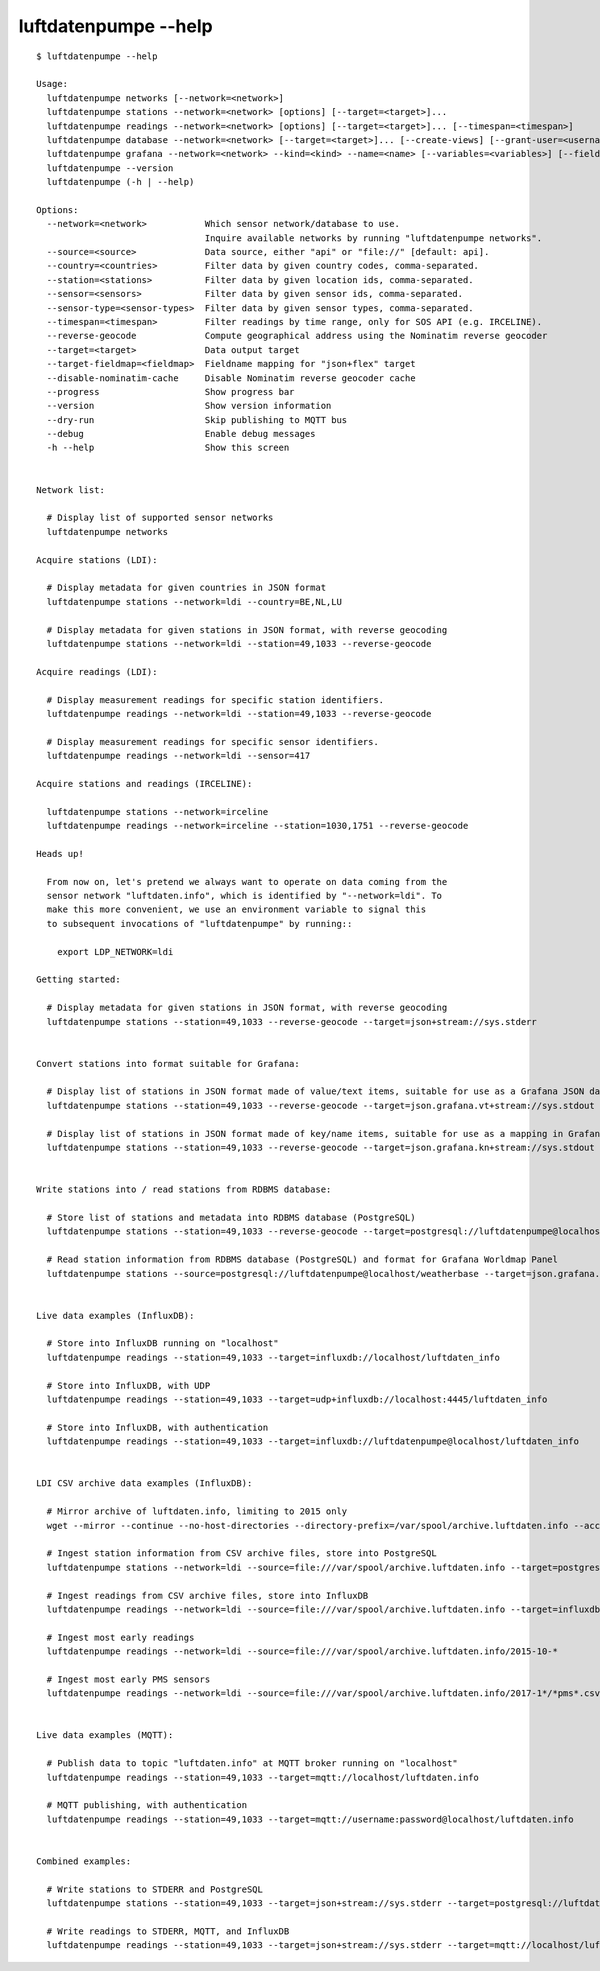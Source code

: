 #####################
luftdatenpumpe --help
#####################

::

    $ luftdatenpumpe --help

    Usage:
      luftdatenpumpe networks [--network=<network>]
      luftdatenpumpe stations --network=<network> [options] [--target=<target>]...
      luftdatenpumpe readings --network=<network> [options] [--target=<target>]... [--timespan=<timespan>]
      luftdatenpumpe database --network=<network> [--target=<target>]... [--create-views] [--grant-user=<username>] [--drop-data] [--drop-tables] [--drop-database]
      luftdatenpumpe grafana --network=<network> --kind=<kind> --name=<name> [--variables=<variables>] [--fields=<fields>]
      luftdatenpumpe --version
      luftdatenpumpe (-h | --help)

    Options:
      --network=<network>           Which sensor network/database to use.
                                    Inquire available networks by running "luftdatenpumpe networks".
      --source=<source>             Data source, either "api" or "file://" [default: api].
      --country=<countries>         Filter data by given country codes, comma-separated.
      --station=<stations>          Filter data by given location ids, comma-separated.
      --sensor=<sensors>            Filter data by given sensor ids, comma-separated.
      --sensor-type=<sensor-types>  Filter data by given sensor types, comma-separated.
      --timespan=<timespan>         Filter readings by time range, only for SOS API (e.g. IRCELINE).
      --reverse-geocode             Compute geographical address using the Nominatim reverse geocoder
      --target=<target>             Data output target
      --target-fieldmap=<fieldmap>  Fieldname mapping for "json+flex" target
      --disable-nominatim-cache     Disable Nominatim reverse geocoder cache
      --progress                    Show progress bar
      --version                     Show version information
      --dry-run                     Skip publishing to MQTT bus
      --debug                       Enable debug messages
      -h --help                     Show this screen


    Network list:

      # Display list of supported sensor networks
      luftdatenpumpe networks

    Acquire stations (LDI):

      # Display metadata for given countries in JSON format
      luftdatenpumpe stations --network=ldi --country=BE,NL,LU

      # Display metadata for given stations in JSON format, with reverse geocoding
      luftdatenpumpe stations --network=ldi --station=49,1033 --reverse-geocode

    Acquire readings (LDI):

      # Display measurement readings for specific station identifiers.
      luftdatenpumpe readings --network=ldi --station=49,1033 --reverse-geocode

      # Display measurement readings for specific sensor identifiers.
      luftdatenpumpe readings --network=ldi --sensor=417

    Acquire stations and readings (IRCELINE):

      luftdatenpumpe stations --network=irceline
      luftdatenpumpe readings --network=irceline --station=1030,1751 --reverse-geocode

    Heads up!

      From now on, let's pretend we always want to operate on data coming from the
      sensor network "luftdaten.info", which is identified by "--network=ldi". To
      make this more convenient, we use an environment variable to signal this
      to subsequent invocations of "luftdatenpumpe" by running::

        export LDP_NETWORK=ldi

    Getting started:

      # Display metadata for given stations in JSON format, with reverse geocoding
      luftdatenpumpe stations --station=49,1033 --reverse-geocode --target=json+stream://sys.stderr


    Convert stations into format suitable for Grafana:

      # Display list of stations in JSON format made of value/text items, suitable for use as a Grafana JSON data source
      luftdatenpumpe stations --station=49,1033 --reverse-geocode --target=json.grafana.vt+stream://sys.stdout

      # Display list of stations in JSON format made of key/name items, suitable for use as a mapping in Grafana Worldmap Panel
      luftdatenpumpe stations --station=49,1033 --reverse-geocode --target=json.grafana.kn+stream://sys.stdout


    Write stations into / read stations from RDBMS database:

      # Store list of stations and metadata into RDBMS database (PostgreSQL)
      luftdatenpumpe stations --station=49,1033 --reverse-geocode --target=postgresql://luftdatenpumpe@localhost/weatherbase

      # Read station information from RDBMS database (PostgreSQL) and format for Grafana Worldmap Panel
      luftdatenpumpe stations --source=postgresql://luftdatenpumpe@localhost/weatherbase --target=json.grafana.kn+stream://sys.stdout


    Live data examples (InfluxDB):

      # Store into InfluxDB running on "localhost"
      luftdatenpumpe readings --station=49,1033 --target=influxdb://localhost/luftdaten_info

      # Store into InfluxDB, with UDP
      luftdatenpumpe readings --station=49,1033 --target=udp+influxdb://localhost:4445/luftdaten_info

      # Store into InfluxDB, with authentication
      luftdatenpumpe readings --station=49,1033 --target=influxdb://luftdatenpumpe@localhost/luftdaten_info


    LDI CSV archive data examples (InfluxDB):

      # Mirror archive of luftdaten.info, limiting to 2015 only
      wget --mirror --continue --no-host-directories --directory-prefix=/var/spool/archive.luftdaten.info --accept-regex='2015' http://archive.luftdaten.info/

      # Ingest station information from CSV archive files, store into PostgreSQL
      luftdatenpumpe stations --network=ldi --source=file:///var/spool/archive.luftdaten.info --target=postgresql://luftdatenpumpe@localhost/weatherbase --reverse-geocode --progress

      # Ingest readings from CSV archive files, store into InfluxDB
      luftdatenpumpe readings --network=ldi --source=file:///var/spool/archive.luftdaten.info --target=influxdb://luftdatenpumpe@localhost/luftdaten_info --progress

      # Ingest most early readings
      luftdatenpumpe readings --network=ldi --source=file:///var/spool/archive.luftdaten.info/2015-10-*

      # Ingest most early PMS sensors
      luftdatenpumpe readings --network=ldi --source=file:///var/spool/archive.luftdaten.info/2017-1*/*pms*.csv


    Live data examples (MQTT):

      # Publish data to topic "luftdaten.info" at MQTT broker running on "localhost"
      luftdatenpumpe readings --station=49,1033 --target=mqtt://localhost/luftdaten.info

      # MQTT publishing, with authentication
      luftdatenpumpe readings --station=49,1033 --target=mqtt://username:password@localhost/luftdaten.info


    Combined examples:

      # Write stations to STDERR and PostgreSQL
      luftdatenpumpe stations --station=49,1033 --target=json+stream://sys.stderr --target=postgresql://luftdatenpumpe@localhost/weatherbase

      # Write readings to STDERR, MQTT, and InfluxDB
      luftdatenpumpe readings --station=49,1033 --target=json+stream://sys.stderr --target=mqtt://localhost/luftdaten.info --target=influxdb://luftdatenpumpe@localhost/luftdaten_info

